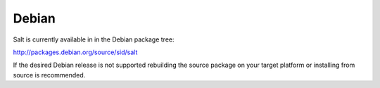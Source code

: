 ======
Debian
======

Salt is currently available in in the Debian package tree:

http://packages.debian.org/source/sid/salt

If the desired Debian release is not supported rebuilding the source package
on your target platform or installing from source is recommended.
